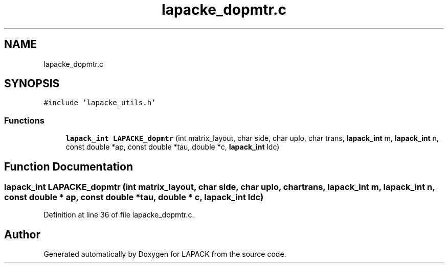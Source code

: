 .TH "lapacke_dopmtr.c" 3 "Tue Nov 14 2017" "Version 3.8.0" "LAPACK" \" -*- nroff -*-
.ad l
.nh
.SH NAME
lapacke_dopmtr.c
.SH SYNOPSIS
.br
.PP
\fC#include 'lapacke_utils\&.h'\fP
.br

.SS "Functions"

.in +1c
.ti -1c
.RI "\fBlapack_int\fP \fBLAPACKE_dopmtr\fP (int matrix_layout, char side, char uplo, char trans, \fBlapack_int\fP m, \fBlapack_int\fP n, const double *ap, const double *tau, double *c, \fBlapack_int\fP ldc)"
.br
.in -1c
.SH "Function Documentation"
.PP 
.SS "\fBlapack_int\fP LAPACKE_dopmtr (int matrix_layout, char side, char uplo, char trans, \fBlapack_int\fP m, \fBlapack_int\fP n, const double * ap, const double * tau, double * c, \fBlapack_int\fP ldc)"

.PP
Definition at line 36 of file lapacke_dopmtr\&.c\&.
.SH "Author"
.PP 
Generated automatically by Doxygen for LAPACK from the source code\&.
